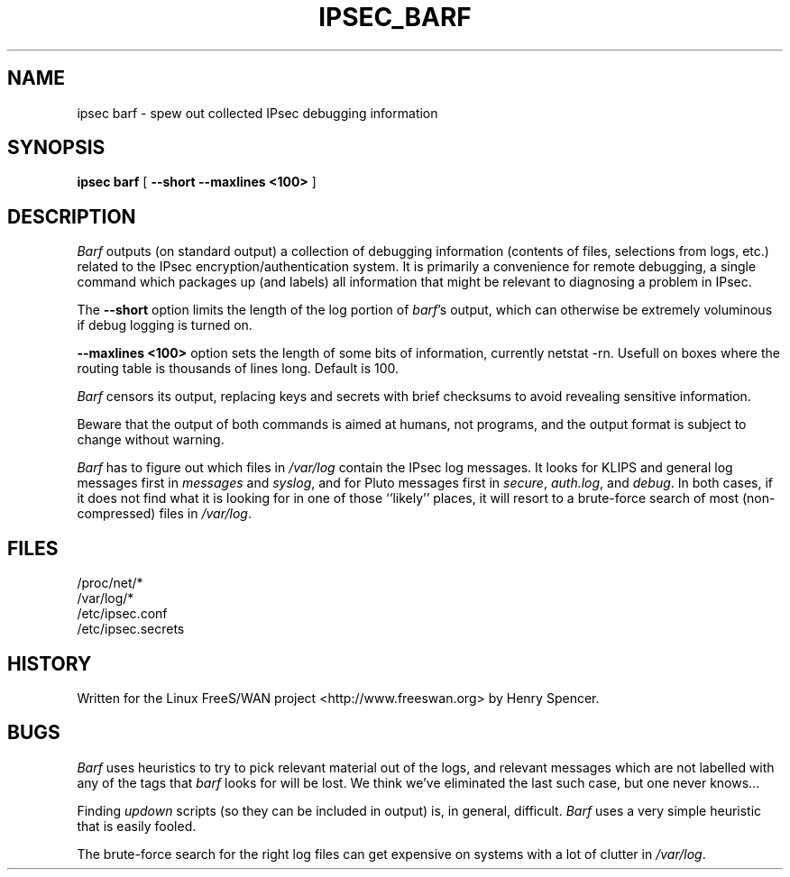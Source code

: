 .TH IPSEC_BARF 8 "17 March 2002"
.\" RCSID $Id$
.SH NAME
ipsec barf \- spew out collected IPsec debugging information
.SH SYNOPSIS
.B ipsec
.B barf
[
.B \-\-short
.B \-\-maxlines <100>
]
.sp
.SH DESCRIPTION
.I Barf
outputs (on standard output) a collection of debugging information
(contents of files, selections from logs, etc.)
related to the IPsec encryption/authentication system.
It is primarily a convenience for remote debugging,
a single command which packages up (and labels) all information
that might be relevant to diagnosing a problem in IPsec.
.PP
.PP
The
.B \-\-short
option limits the length of
the log portion of
.IR barf 's
output, which can otherwise be extremely voluminous
if debug logging is turned on.
.PP
.B \-\-maxlines <100>
option sets the length of some bits of information, 
currently netstat -rn.  Usefull on boxes where the routing
table is thousands of lines long.  Default is 100.
.PP
.I Barf
censors its output,
replacing keys
and secrets with brief checksums to avoid revealing sensitive information.
.PP
Beware that the output of both commands is aimed at humans,
not programs,
and the output format is subject to change without warning.
.PP
.I Barf
has to figure out which files in
.I /var/log
contain the IPsec log messages.
It looks for KLIPS and general log messages first in
.IR messages
and
.IR syslog ,
and for Pluto messages first in
.IR secure ,
.IR auth.log ,
and
.IR debug .
In both cases,
if it does not find what it is looking for in one of those ``likely'' places,
it will resort to a brute-force search of most (non-compressed) files in
.IR /var/log .
.SH FILES
.nf
/proc/net/*
/var/log/*
/etc/ipsec.conf
/etc/ipsec.secrets
.fi
.SH HISTORY
Written for the Linux FreeS/WAN project
<http://www.freeswan.org>
by Henry Spencer.
.SH BUGS
.I Barf
uses heuristics to try to pick relevant material out of the logs,
and relevant messages
which are not labelled with any of the tags that
.I barf
looks for will be lost.
We think we've eliminated the last such case, but one never knows...
.PP
Finding
.I updown
scripts (so they can be included in output) is, in general, difficult.
.I Barf
uses a very simple heuristic that is easily fooled.
.PP
The brute-force search for the right log files can get expensive on
systems with a lot of clutter in
.IR /var/log .
